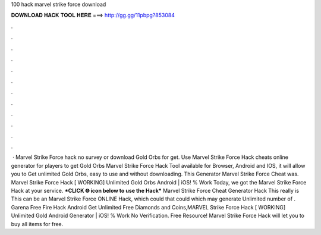 100 hack marvel strike force download

𝐃𝐎𝐖𝐍𝐋𝐎𝐀𝐃 𝐇𝐀𝐂𝐊 𝐓𝐎𝐎𝐋 𝐇𝐄𝐑𝐄 ===> http://gg.gg/11pbpg?853084

.

.

.

.

.

.

.

.

.

.

.

.

 · Marvel Strike Force hack no survey or download Gold Orbs for get. Use Marvel Strike Force Hack cheats online generator for players to get Gold Orbs Marvel Strike Force Hack Tool available for Browser, Android and IOS, it will allow you to Get unlimited Gold Orbs, easy to use and without downloading. This Generator Marvel Strike Force Cheat was. Marvel Strike Force Hack [ WORKING] Unlimited Gold Orbs Android | iOS! % Work Today, we got the Marvel Strike Force Hack at your service. ***CLICK 🌐 icon below to use the Hack*** Marvel Strike Force Cheat Generator Hack This really is This can be an Marvel Strike Force ONLINE Hack, which could that could which may generate Unlimited number of . Garena Free Fire Hack Android Get Unlimited Free Diamonds and Coins,MARVEL Strike Force Hack [ WORKING] Unlimited Gold Android Generator | iOS! % Work No Verification. Free Resource! Marvel Strike Force Hack will let you to buy all items for free.